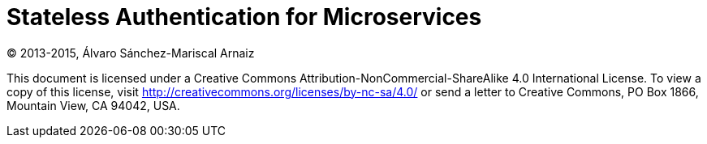 = Stateless Authentication for Microservices

(C) 2013-2015, Álvaro Sánchez-Mariscal Arnaiz

This document is licensed under a Creative Commons Attribution-NonCommercial-ShareAlike 4.0 International License. To
view a copy of this license, visit http://creativecommons.org/licenses/by-nc-sa/4.0/[] or send a letter to Creative
Commons, PO Box 1866, Mountain View, CA 94042, USA.